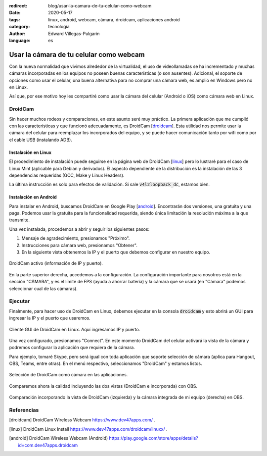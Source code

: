 :redirect: blog/usar-la-camara-de-tu-celular-como-webcam
:date: 2020-05-17
:tags: linux, android, webcam, cámara, droidcam, aplicaciones android
:category: tecnología
:author: Edward Villegas-Pulgarin
:language: es

Usar la cámara de tu celular como webcam
========================================

Con la nueva normalidad que vivimos alrededor de la virtualidad, el uso de
videollamadas se ha incrementado y muchas cámaras incorporadas en los
equipos no poseen buenas características (o son ausentes). Adicional, el
soporte de opciones como usar el celular, una buena alternativa para no
comprar una cámara web, es amplio en Windows pero no en Linux.

Así que, por ese motivo hoy les compartiré como usar la cámara del celular
(Android o iOS) como cámara web en Linux.

DroidCam
--------

Sin hacer muchos rodeos y comparaciones, en este asunto seré muy práctico.
La primera aplicación que me cumplió con las características y que
funcionó adecuadamente, es DroidCam [droidcam_]. Esta utilidad nos permite
usar la cámara del celular para reemplazar los incorporados del equipo, y
se puede hacer comunicación tanto por wifi como por el cable USB
(instalando ADB).

Instalación en Linux
~~~~~~~~~~~~~~~~~~~~

El procedimiento de instalación puede seguirse en la página web de
DroidCam [linux_] pero lo lustraré para el caso de Linux Mint
(aplicable para Debian y derivados). El aspecto dependiente de la
distribución es la instalación de las 3 dependencias requeridas (GCC, Make
y Linux Headers).

.. raw:: html

    <pre><font color="#8AE234"><b>cosmoscalibur@edliviano</b></font>:<font color="#729FCF"><b>/tmp</b></font>$  wget https://files.dev47apps.net/linux/droidcam_latest.zip
    --2020-05-12 19:03:30--  https://files.dev47apps.net/linux/droidcam_latest.zip
    Resolving files.dev47apps.net (files.dev47apps.net)... 104.28.5.185, 104.28.4.185, 2606:4700:3037::681c:4b9, ...
    Connecting to files.dev47apps.net (files.dev47apps.net)|104.28.5.185|:443... connected.
    HTTP request sent, awaiting response... 200 OK
    Length: 933306 (911K) [application/zip]
    Saving to: ‘droidcam_latest.zip’
    droidcam_latest.zip 100%[===================&gt;] 911,43K  2,45MB/s    in 0,4s    
    2020-05-12 19:03:30 (2,45 MB/s) - ‘droidcam_latest.zip’ saved [933306/933306]
    <font color="#8AE234"><b>cosmoscalibur@edliviano</b></font>:<font color="#729FCF"><b>/tmp</b></font>$  echo &quot;5ff0e772a76befba4e37e03101b611d7 droidcam_latest.zip&quot; | md5sum -c --
    droidcam_latest.zip: OK
    <font color="#8AE234"><b>cosmoscalibur@edliviano</b></font>:<font color="#729FCF"><b>~/tmp</b></font>$ sudo apt install -y gcc make linux-headers-`uname -r`
    Reading package lists... Done
    Building dependency tree       
    Reading state information... Done
    make is already the newest version (4.1-9.1ubuntu1).
    gcc is already the newest version (4:7.4.0-1ubuntu2.3).
    linux-headers-5.3.0-51-generic is already the newest version (5.3.0-51.44~18.04.2).
    <font color="#8AE234"><b>cosmoscalibur@edliviano</b></font>:<font color="#729FCF"><b>/tmp</b></font>$  unzip droidcam_latest.zip -d droidcam &amp;&amp; cd droidcam
    Archive:  droidcam_latest.zip
      inflating: droidcam/LICENCE        
      inflating: droidcam/Makefile       
      inflating: droidcam/README.md      
      inflating: droidcam/droidcam       
      inflating: droidcam/droidcam-cli   
      inflating: droidcam/install        
      creating: droidcam/src/
      inflating: droidcam/uninstall      
      creating: droidcam/v4l2loopback/
      inflating: droidcam/v4l2loopback/v4l2loopback-dc.c  
      inflating: droidcam/v4l2loopback/Makefile  
      inflating: droidcam/v4l2loopback/test-mmap.c  
      inflating: droidcam/v4l2loopback/test.c  
    <font color="#8AE234"><b>cosmoscalibur@edliviano</b></font>:<font color="#729FCF"><b>/tmp/droidcam</b></font>$  sudo ./install
    [sudo] password for cosmoscalibur:            
    Webcam parameters: &apos;640&apos; and &apos;480&apos;
    Building v4l2loopback-dc.ko
    make: Entering directory &apos;/tmp/droidcam/v4l2loopback&apos;
    make -C /lib/modules/`uname -r`/build M=`pwd`
    make[1]: Entering directory &apos;/usr/src/linux-headers-5.3.0-51-generic&apos;
      CC [M]  /tmp/droidcam/v4l2loopback/v4l2loopback-dc.o
      Building modules, stage 2.
      MODPOST 1 modules
      CC      /tmp/droidcam/v4l2loopback/v4l2loopback-dc.mod.o
      LD [M]  /tmp/droidcam/v4l2loopback/v4l2loopback-dc.ko
    make[1]: Leaving directory &apos;/usr/src/linux-headers-5.3.0-51-generic&apos;
    make: Leaving directory &apos;/tmp/droidcam/v4l2loopback&apos;
    Moving driver and executable to system folders
    + cp v4l2loopback/v4l2loopback-dc.ko /lib/modules/5.3.0-51-generic/kernel/drivers/media/video/
    + cp droidcam /usr/bin/
    + cp droidcam-cli /usr/bin/
    + set +x
    Registering webcam device
    Running depmod
    make: Entering directory &apos;/tmp/droidcam/v4l2loopback&apos;
    make -C /lib/modules/`uname -r`/build M=`pwd` clean
    make[1]: Entering directory &apos;/usr/src/linux-headers-5.3.0-51-generic&apos;
      CLEAN   /tmp/droidcam/v4l2loopback/Module.symvers
    make[1]: Leaving directory &apos;/usr/src/linux-headers-5.3.0-51-generic&apos;
    make: Leaving directory &apos;/tmp/droidcam/v4l2loopback&apos;
    Adding uninstall script
    Adding driver to /etc/modules
    Done
    <font color="#8AE234"><b>cosmoscalibur@edliviano</b></font>:<font color="#729FCF"><b>/tmp/droidcam</b></font>$ lsmod | grep v4l2loopback_dc
    <font color="#EF2929"><b>v4l2loopback_dc</b></font>        24576  0
    videodev              208896  5 v4l2_common,videobuf2_v4l2,<font color="#EF2929"><b>v4l2loopback_dc</b></font>,uvcvideo,videobuf2_common
    </pre>

La última instrucción es solo para efectos de validación. Si sale
:code:`v4l2loopback_dc`, estamos bien.

Instalación en Android
~~~~~~~~~~~~~~~~~~~~~~

Para instalar en Android, buscamos DroidCam en Google Play [android_].
Encontrarán dos versiones, una gratuita y una paga. Podemos usar la
gratuita para la funcionalidad requerida, siendo única limitación la
resolución máxima a la que transmite.

Una vez instalada, procedemos a abrir y seguir los siguientes pasos:

1. Mensaje de agradecimiento, presionamos "Próximo".
2. Instrucciones para cámara web, presionamos "Obtener".
3. En la siguiente vista obtenemos la IP y el puerto que debemos
   configurar en nuestro equipo.

.. figure:: /images/usar-la-camara-de-tu-celular-como-webcam/droidcam-activo-ip-puerto.jpg
   :align: center
   :width: 300px
   :alt: DroidCam activo (información de IP y puerto).

   DroidCam activo (información de IP y puerto).

En la parte superior derecha, accedemos a la configuración. La
configuración importante para nosotros está en la sección "CÁMARA", y es
el límite de FPS (ayuda a ahorrar batería) y la cámara que se usará (en
"Cámara" podemos seleccionar cual de las cámaras).

Ejecutar
--------

Finalmente, para hacer uso de DroidCam en Linux, debemos ejecutar en la
consola :code:`droidcam` y esto abrirá un GUI para ingresar la IP y el
puerto que usaremos.

.. raw:: html

    <pre><font color="#8AE234"><b>cosmoscalibur@edliviano</b></font>:<font color="#729FCF"><b>/tmp/droidcam</b></font>$ droidcam
    Device: USB2.0 VGA UVC WebCam: USB2.0 V
    Device: USB2.0 VGA UVC WebCam: USB2.0 V
    Device: Droidcam
    Found driver: /dev/video2 (fd:7)
    connecting to 192.168.1.2:4747
    </pre>

.. figure:: /images/usar-la-camara-de-tu-celular-como-webcam/droidcam-linux-gui.png
   :align: center
   :width: 400px
   :alt: Cliente GUI de DroidCam en Linux.

   Cliente GUI de DroidCam en Linux. Aquí ingresamos IP y puerto.

Una vez configurado, presionamos "Connect". En este momento DroidCam del
celular activará la vista de la cámara y podremos configurar la aplicación
que requiera de la cámara.

Para ejemplo, tomaré Skype, pero será igual con toda aplicación que
soporte selección de cámara (aplica para Hangout, OBS, Teams, entre otras).
En el menú respectivo, seleccionamos "DroidCam" y estamos listos.

.. figure:: /images/usar-la-camara-de-tu-celular-como-webcam/droidcam-seleccion-skype.jpg
   :align: center
   :width: 400px
   :alt: Selección de DroidCam como cámara en Skype.

   Selección de DroidCam como cámara en las aplicaciones.

Comparemos ahora la calidad incluyendo las dos vistas (DroidCam e
incorporada) con OBS.

.. figure:: /images/usar-la-camara-de-tu-celular-como-webcam/droidcam-vs-integrada.png
   :align: center
   :width: 600px
   :alt: Comparación de cámara DroidCam y cámara integrada.

   Comparación incorporando la vista de DroidCam (izquierda) y la cámara integrada de mi equipo (derecha) en OBS.

Referencias
-----------

.. [droidcam] DroidCam Wireless Webcam https://www.dev47apps.com/ .
.. [linux] DroidCam Linux Install https://www.dev47apps.com/droidcam/linuxx/ .
.. [android] DroidCam Wireless Webcam (Android) https://play.google.com/store/apps/details?id=com.dev47apps.droidcam

